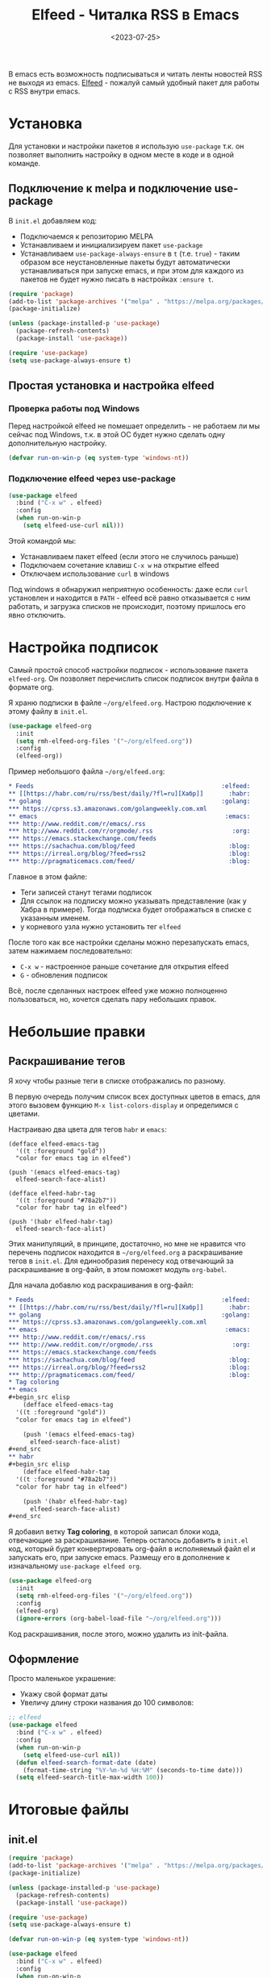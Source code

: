 #+title: Elfeed - Читалка RSS в Emacs
#+date: <2023-07-25>
#+keywords: draft

В emacs есть возможность подписываться и читать ленты
новостей RSS не выходя из emacs. [[https://github.com/skeeto/elfeed][Elfeed]] - пожалуй самый
удобный пакет для работы с RSS внутри emacs.

* Установка
Для установки и настройки пакетов я использую =use-package=
т.к. он позволяет выполнить настройку в одном месте в коде
и в одной команде.
** Подключение к melpa и подключение use-package
В =init.el= добавляем код:
+ Подключаемся к репозиторию MELPA
+ Устанавливаем и инициализируем пакет =use-package=
+ Устанавливаем =use-package-always-ensure= в =t= (т.е. =true=) -
  таким образом все неустановленные пакеты будут автоматически
  устанавливаться при запуске emacs, и при этом для каждого из
  пакетов не будет нужно писать в настройках =:ensure t=.
#+begin_src emacs-lisp
  (require 'package)
  (add-to-list 'package-archives '("melpa" . "https://melpa.org/packages/") t)
  (package-initialize)

  (unless (package-installed-p 'use-package)
    (package-refresh-contents)
    (package-install 'use-package))

  (require 'use-package)
  (setq use-package-always-ensure t)
#+end_src
** Простая установка и настройка elfeed
*** Проверка работы под Windows
Перед настройкой elfeed не помешает определить - не работаем
ли мы сейчас под Windows, т.к. в этой ОС будет нужно
сделать одну дополнительную настройку.
#+begin_src emacs-lisp
  (defvar run-on-win-p (eq system-type 'windows-nt))
#+end_src
*** Подключение elfeed через use-package
#+begin_src emacs-lisp
  (use-package elfeed
    :bind ("C-x w" . elfeed)
    :config
    (when run-on-win-p
      (setq elfeed-use-curl nil)))
#+end_src
Этой командой мы:
+ Устанавливаем пакет elfeed (если этого не случилось раньше)
+ Подключаем сочетание клавиш =C-x w= на открытие elfeed
+ Отключаем использование =curl= в windows

Под windows я обнаружил неприятную особенность: даже если
=curl= установлен и находится в =PATH= - elfeed всё равно отказывается
с ним работать, и загрузка списков не происходит, поэтому пришлось
его явно отключить.

* Настройка подписок
Самый простой способ настройки подписок - использование пакета =elfeed-org=.
Он позволяет перечислить список подписок внутри файла в формате org.

Я храню подписки в файле =~/org/elfeed.org=. Настрою подключение к этому
файлу в =init.el=.
#+begin_src emacs-lisp
  (use-package elfeed-org
    :init
    (setq rmh-elfeed-org-files '("~/org/elfeed.org"))
    :config
    (elfeed-org))
#+end_src

Пример небольшого файла =~/org/elfeed.org=:
#+begin_src org
  ,* Feeds                                                    :elfeed:
  ,** [[https://habr.com/ru/rss/best/daily/?fl=ru][Хабр]]       :habr:
  ,** golang                                                  :golang:
  ,*** https://cprss.s3.amazonaws.com/golangweekly.com.xml
  ,** emacs                                                    :emacs:
  ,*** http://www.reddit.com/r/emacs/.rss
  ,*** http://www.reddit.com/r/orgmode/.rss                      :org:
  ,*** https://emacs.stackexchange.com/feeds
  ,*** https://sachachua.com/blog/feed                          :blog:
  ,*** https://irreal.org/blog/?feed=rss2                       :blog:
  ,*** http://pragmaticemacs.com/feed/                          :blog:
#+end_src

Главное в этом файле:
+ Теги записей станут тегами подписок
+ Для ссылок на подписку можно указывать представление (как у Хабра в примере).
  Тогда подписка будет отображаться в списке с указанным именем.
+ у корневого узла нужно установить тег =elfeed=

После того как все настройки сделаны можно перезапускать emacs, затем нажимаем
последовательно:
+ =C-x w= - настроенное раньше сочетание для открытия elfeed
+ =G= - обновления подписок

Всё, после сделанных настроек elfeed уже можно полноценно пользоваться, но, хочется
сделать пару небольших правок.

* Небольшие правки
** Раскрашивание тегов
Я хочу чтобы разные теги в списке отображались по разному.

В первую очередь получим список всех доступных цветов в emacs, для этого
вызовем функцию =M-x list-colors-display= и определимся с цветами.

Настраиваю два цвета для тегов =habr= и =emacs=:

#+begin_src elisp
  (defface elfeed-emacs-tag
    '((t :foreground "gold"))
    "color for emacs tag in elfeed")

  (push '(emacs elfeed-emacs-tag)
	elfeed-search-face-alist)

  (defface elfeed-habr-tag
    '((t :foreground "#78a2b7"))
    "color for habr tag in elfeed")

  (push '(habr elfeed-habr-tag)
	elfeed-search-face-alist)
#+end_src

Этих манипуляций, в принципе, достаточно, но мне не нравится что
перечень подписок находится в =~/org/elfeed.org= а раскрашивание
тегов в =init.el=. Для единообразия перенесу код отвечающий за
раскрашивание в org-файл, в этом поможет модуль =org-babel=.

Для начала добавлю код раскрашивания в org-файл:
#+begin_src org
  ,* Feeds                                                    :elfeed:
  ,** [[https://habr.com/ru/rss/best/daily/?fl=ru][Хабр]]       :habr:
  ,** golang                                                  :golang:
  ,*** https://cprss.s3.amazonaws.com/golangweekly.com.xml
  ,** emacs                                                    :emacs:
  ,*** http://www.reddit.com/r/emacs/.rss
  ,*** http://www.reddit.com/r/orgmode/.rss                      :org:
  ,*** https://emacs.stackexchange.com/feeds
  ,*** https://sachachua.com/blog/feed                          :blog:
  ,*** https://irreal.org/blog/?feed=rss2                       :blog:
  ,*** http://pragmaticemacs.com/feed/                          :blog:
  ,* Tag coloring
  ,** emacs
  ,#+begin_src elisp
      (defface elfeed-emacs-tag
	'((t :foreground "gold"))
	"color for emacs tag in elfeed")

      (push '(emacs elfeed-emacs-tag)
	    elfeed-search-face-alist)
  ,#+end_src
  ,** habr
  ,#+begin_src elisp
      (defface elfeed-habr-tag
	'((t :foreground "#78a2b7"))
	"color for habr tag in elfeed")

      (push '(habr elfeed-habr-tag)
	    elfeed-search-face-alist)
  ,#+end_src
#+end_src
Я добавил ветку *Tag coloring*, в которой записал блоки кода, отвечающие
за раскрашивание. Теперь осталось добавить в =init.el= код, который будет конвертировать
org-файл в исполняемый файл el и запускать его, при запуске emacs. Размещу
его в дополнение к изначальному =use-package elfeed org=.
#+begin_src emacs-lisp
  (use-package elfeed-org
    :init
    (setq rmh-elfeed-org-files '("~/org/elfeed.org"))
    :config
    (elfeed-org)
    (ignore-errors (org-babel-load-file "~/org/elfeed.org")))
#+end_src

Код раскрашивания, после этого, можно удалить из init-файла.

** Оформление
Просто маленькое украшение:
+ Укажу свой формат даты
+ Увеличу длину строки названия до 100 символов:
#+begin_src emacs-lisp
  ;; elfeed
  (use-package elfeed
    :bind ("C-x w" . elfeed)
    :config
    (when run-on-win-p
      (setq elfeed-use-curl nil))
    (defun elfeed-search-format-date (date)
      (format-time-string "%Y-%m-%d %H:%M" (seconds-to-time date)))
    (setq elfeed-search-title-max-width 100))
#+end_src

* Итоговые файлы
** init.el
#+begin_src emacs-lisp
  (require 'package)
  (add-to-list 'package-archives '("melpa" . "https://melpa.org/packages/") t)
  (package-initialize)

  (unless (package-installed-p 'use-package)
    (package-refresh-contents)
    (package-install 'use-package))

  (require 'use-package)
  (setq use-package-always-ensure t)

  (defvar run-on-win-p (eq system-type 'windows-nt))

  (use-package elfeed
    :bind ("C-x w" . elfeed)
    :config
    (when run-on-win-p
      (setq elfeed-use-curl nil))
    (defun elfeed-search-format-date (date)
      (format-time-string "%Y-%m-%d %H:%M" (seconds-to-time date)))
    (setq elfeed-search-title-max-width 100))

  (use-package elfeed-org
    :init
    (setq rmh-elfeed-org-files '("~/org/elfeed.org"))
    :config
    (elfeed-org)
    (ignore-errors (org-babel-load-file "~/org/elfeed.org")))
#+end_src
** elfeed.org

#+begin_src org
  ,* Feeds                                                    :elfeed:
  ,** [[https://habr.com/ru/rss/best/daily/?fl=ru][Хабр]]       :habr:
  ,** golang                                                  :golang:
  ,*** https://cprss.s3.amazonaws.com/golangweekly.com.xml
  ,** emacs                                                    :emacs:
  ,*** http://www.reddit.com/r/emacs/.rss
  ,*** http://www.reddit.com/r/orgmode/.rss                      :org:
  ,*** https://emacs.stackexchange.com/feeds
  ,*** https://sachachua.com/blog/feed                          :blog:
  ,*** https://irreal.org/blog/?feed=rss2                       :blog:
  ,*** http://pragmaticemacs.com/feed/                          :blog:
  ,* Tag coloring
  ,** emacs
  ,#+begin_src elisp
      (defface elfeed-emacs-tag
	'((t :foreground "gold"))
	"color for emacs tag in elfeed")

      (push '(emacs elfeed-emacs-tag)
	    elfeed-search-face-alist)
  ,#+end_src
  ,** habr
  ,#+begin_src elisp
      (defface elfeed-habr-tag
	'((t :foreground "#78a2b7"))
	"color for habr tag in elfeed")

      (push '(habr elfeed-habr-tag)
	    elfeed-search-face-alist)
  ,#+end_src
#+end_src

* Шпаргалка по сочетаниям клавиш
В принципе, перечисленных ниже команд должно быть достаточно чтобы пользоваться elfeed.
Остальные можно подсмотреть по =C-h m=.
| Операция                        | Сочетание клавиш | Команда                     |
|---------------------------------+------------------+-----------------------------|
| Открыть elfeed                  | =C-x w=          | =elfeed=                    |
| Обновить подписки               | =G=              | =elfeed-search-fetch=       |
| Открыть запись                  | =RET=            | =elfeed-search-show-entry=  |
| Открыть ссылку в браузере       | =B=              | =elfeed-show-visit=         |
| Закрыть запись                  | =q=              | =elfeed-kill-buffer=        |
| Фильтр                          | =s=              | =elfeed-search-live-filter= |

